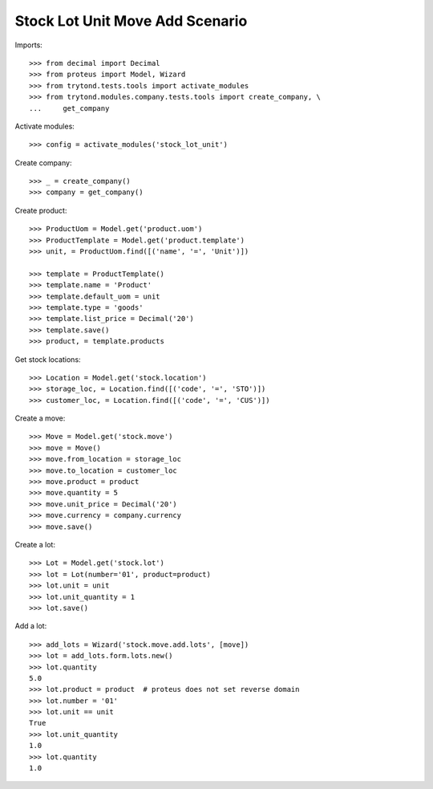 ================================
Stock Lot Unit Move Add Scenario
================================

Imports::

    >>> from decimal import Decimal
    >>> from proteus import Model, Wizard
    >>> from trytond.tests.tools import activate_modules
    >>> from trytond.modules.company.tests.tools import create_company, \
    ...     get_company

Activate modules::

    >>> config = activate_modules('stock_lot_unit')

Create company::

    >>> _ = create_company()
    >>> company = get_company()

Create product::

    >>> ProductUom = Model.get('product.uom')
    >>> ProductTemplate = Model.get('product.template')
    >>> unit, = ProductUom.find([('name', '=', 'Unit')])

    >>> template = ProductTemplate()
    >>> template.name = 'Product'
    >>> template.default_uom = unit
    >>> template.type = 'goods'
    >>> template.list_price = Decimal('20')
    >>> template.save()
    >>> product, = template.products

Get stock locations::

    >>> Location = Model.get('stock.location')
    >>> storage_loc, = Location.find([('code', '=', 'STO')])
    >>> customer_loc, = Location.find([('code', '=', 'CUS')])

Create a move::

    >>> Move = Model.get('stock.move')
    >>> move = Move()
    >>> move.from_location = storage_loc
    >>> move.to_location = customer_loc
    >>> move.product = product
    >>> move.quantity = 5
    >>> move.unit_price = Decimal('20')
    >>> move.currency = company.currency
    >>> move.save()

Create a lot::

    >>> Lot = Model.get('stock.lot')
    >>> lot = Lot(number='01', product=product)
    >>> lot.unit = unit
    >>> lot.unit_quantity = 1
    >>> lot.save()

Add a lot::

    >>> add_lots = Wizard('stock.move.add.lots', [move])
    >>> lot = add_lots.form.lots.new()
    >>> lot.quantity
    5.0
    >>> lot.product = product  # proteus does not set reverse domain
    >>> lot.number = '01'
    >>> lot.unit == unit
    True
    >>> lot.unit_quantity
    1.0
    >>> lot.quantity
    1.0
